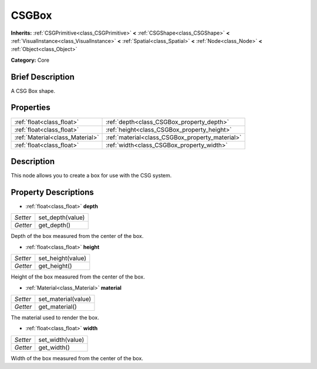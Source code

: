 .. Generated automatically by doc/tools/makerst.py in Godot's source tree.
.. DO NOT EDIT THIS FILE, but the CSGBox.xml source instead.
.. The source is found in doc/classes or modules/<name>/doc_classes.

.. _class_CSGBox:

CSGBox
======

**Inherits:** :ref:`CSGPrimitive<class_CSGPrimitive>` **<** :ref:`CSGShape<class_CSGShape>` **<** :ref:`VisualInstance<class_VisualInstance>` **<** :ref:`Spatial<class_Spatial>` **<** :ref:`Node<class_Node>` **<** :ref:`Object<class_Object>`

**Category:** Core

Brief Description
-----------------

A CSG Box shape.

Properties
----------

+---------------------------------+-------------------------------------------------+
| :ref:`float<class_float>`       | :ref:`depth<class_CSGBox_property_depth>`       |
+---------------------------------+-------------------------------------------------+
| :ref:`float<class_float>`       | :ref:`height<class_CSGBox_property_height>`     |
+---------------------------------+-------------------------------------------------+
| :ref:`Material<class_Material>` | :ref:`material<class_CSGBox_property_material>` |
+---------------------------------+-------------------------------------------------+
| :ref:`float<class_float>`       | :ref:`width<class_CSGBox_property_width>`       |
+---------------------------------+-------------------------------------------------+

Description
-----------

This node allows you to create a box for use with the CSG system.

Property Descriptions
---------------------

.. _class_CSGBox_property_depth:

- :ref:`float<class_float>` **depth**

+----------+------------------+
| *Setter* | set_depth(value) |
+----------+------------------+
| *Getter* | get_depth()      |
+----------+------------------+

Depth of the box measured from the center of the box.

.. _class_CSGBox_property_height:

- :ref:`float<class_float>` **height**

+----------+-------------------+
| *Setter* | set_height(value) |
+----------+-------------------+
| *Getter* | get_height()      |
+----------+-------------------+

Height of the box measured from the center of the box.

.. _class_CSGBox_property_material:

- :ref:`Material<class_Material>` **material**

+----------+---------------------+
| *Setter* | set_material(value) |
+----------+---------------------+
| *Getter* | get_material()      |
+----------+---------------------+

The material used to render the box.

.. _class_CSGBox_property_width:

- :ref:`float<class_float>` **width**

+----------+------------------+
| *Setter* | set_width(value) |
+----------+------------------+
| *Getter* | get_width()      |
+----------+------------------+

Width of the box measured from the center of the box.

